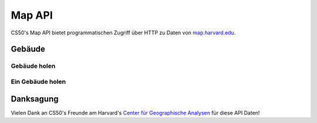 Map API
=======

CS50's Map API bietet programmatischen Zugriff über HTTP zu Daten von `map.harvard.edu <https://map.harvard.edu/>`_.

Gebäude
---------

Gebäude holen
^^^^^^^^^^^^^^^^^

.. http:get:: /map/buildings

    :synopsis: Returns a JSON array of objects, each of which represents a building. For example, https://api.cs50.io/map/buildings.

    :query address: If provided, any building whose address contains **address** will be returned.
    :query name: If provided, building whose name contains **name** will be returned.

    :statuscode 200: Always returned, even if no buildings match ``address`` or ``name``.

    :>jsonarr string address: A building's (street) address.
    :>jsonarr string city: A building's city (in Massachusetts).
    :>jsonarr object geometry: An object with two keys: **point**, the value of which is an array with two values, each of which is a ``float``, representing a building's latitude and longitude, respectively; and **polygons**, which is an array of arrays, each of which represents a polygon that outlines (part of) a building's footprint, each of whose values is an array with two values, each of which is a ``float``, representing the latitude and longitude of a vertex of the polygon.
    :>jsonarr integer id: A building's unique identifer. Usable as a primary key in a databse.
    :>jsonarr string image: URL of a building's image, if any.
    :>jsonarr string name: A building's name, if any.

    **Beispiel #1: Alle Gebäude holen**

    https://api.cs50.io/map/buildings

    .. tabs::

        .. code-tab:: python

            import requests

            # Get buildings
            response = requests.get("https://api.cs50.io/map/buildings")

            # Convert JSON to list of dicts
            buildings = response.json()

            # Print each building's name
            for building in buildings:
                print(building["name"])

        .. code-tab:: bash cURL

            curl "https://api.cs50.io/map/buildings"

    **Beispiel #2: Alle Wigglesworth Gebäude holen**

    https://api.cs50.io/map/buildings?name=wigglesworth

    .. tabs::

        .. code-tab:: python

            import requests

            # Get buildings
            response = requests.get("https://api.cs50.io/map/buildings?name=wigglesworth")

            # Convert JSON to list of dicts
            buildings = response.json()

            # Print each building's name
            for building in buildings:
                print(building["name"])

        .. code-tab:: bash cURL

            curl "https://api.cs50.io/map/buildings?name=wigglesworth"

    **Beispiel #3: Alle Gebäude on Oxford Street holen**

    https://api.cs50.io/map/buildings?address=oxford%20street

    .. tabs::

        .. code-tab:: python

            import requests

            # Get buildings
            response = requests.get("https://api.cs50.io/map/buildings?name=oxford%20street")

            # Convert JSON to list of dicts
            buildings = response.json()

            # Print each building's name
            for building in buildings:
                print(building["name"])

        .. code-tab:: bash cURL

            curl "https://api.cs50.io/map/buildings?name=oxford%20street"

Ein Gebäude holen
^^^^^^^^^^^^^^^^^^

.. http:get:: /map/buildings/(id)

    :synopsis: Returns a JSON object that represents a building, where **id** is that building's unique identifier. For example, https://api.cs50.io/map/buildings/1358 represents Mather House, while https://api.cs50.io/map/buildings/1145 represents Matthews Hall.

    :param id: A building's unique identifier.

    :statuscode 200: Returned if a building with **id** exists.
    :statuscode 404: Returned if no building with **id** exists.

    :>json string address: A building's (street) address.
    :>json string city: A building's city (in Massachusetts).
    :>json object geometry: An object with two keys: **point**, the value of which is an array with two values, each of which is a ``float``, representing a building's latitude and longitude, respectively; and **polygons**, which is an array of arrays, each of which represents a polygon that outlines (part of) a building's footprint, each of whose values is an array with two values, each of which is a ``float``, representing the latitude and longitude of a vertex of the polygon.
    :>json integer id: A building's unique identifer. Usable as a primary key in a databse.
    :>json string image: URL of a building's image, if any.
    :>json string name: A building's name, if any.

    **Beispiel #1: Mather House holen**

    https://api.cs50.io/map/buildings/1358

    .. tabs::

        .. code-tab:: python

            import requests

            # Get building
            response = requests.get("https://api.cs50.io/map/buildings/1358")

            # Convert JSON to dict
            building = response.json()

            # Print building's name
            print(building["name"])

        .. code-tab:: bash cURL

            curl "https://api.cs50.io/map/buildings/1358"

Danksagung
----------------

Vielen Dank an CS50's Freunde am Harvard's `Center für Geographische Analysen <https://gis.harvard.edu/>`_ für diese API Daten!
